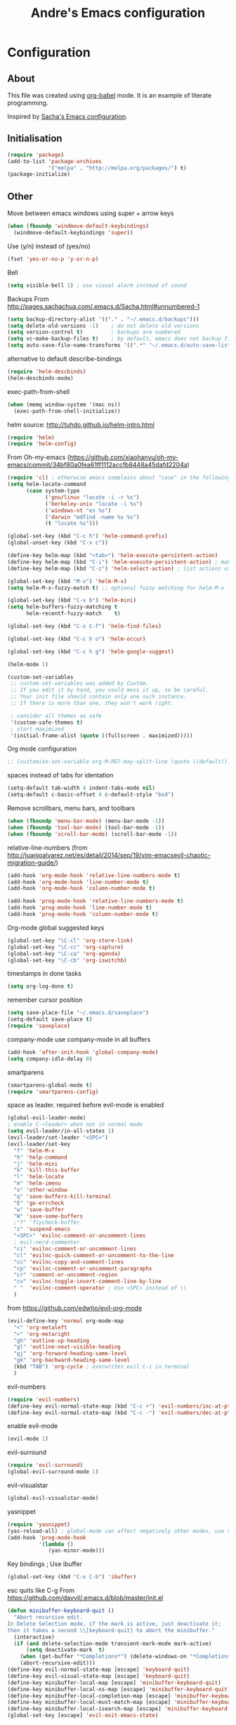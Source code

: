 #+TITLE: Andre's Emacs configuration

* Configuration
** About
This file was created using [[http://orgmode.org/worg/org-contrib/babel/][org-babel]] mode.
It is an example of literate programming.

Inspired by [[http://pages.sachachua.com/.emacs.d/Sacha.html][Sacha's Emacs configuration]].

** Initialisation
#+BEGIN_SRC emacs-lisp
(require 'package)
(add-to-list 'package-archives
             '("melpa" . "http://melpa.org/packages/") t)
(package-initialize)
#+END_SRC

** Other
Move between emacs windows using super + arrow keys
#+BEGIN_SRC emacs-lisp
(when (fboundp 'windmove-default-keybindings)
  (windmove-default-keybindings 'super))
#+END_SRC

Use (y/n) instead of (yes/no)
#+BEGIN_SRC emacs-lisp
(fset 'yes-or-no-p 'y-or-n-p)
#+END_SRC

Bell
#+BEGIN_SRC emacs-lisp
(setq visible-bell 1) ; use visual alarm instead of sound
#+END_SRC


Backups
From http://pages.sachachua.com/.emacs.d/Sacha.html#unnumbered-1
#+BEGIN_SRC emacs-lisp
(setq backup-directory-alist '(("." . "~/.emacs.d/backups")))
(setq delete-old-versions -1)    ; do not delete old versions
(setq version-control t)         ; backups are numbered
(setq vc-make-backup-files t)    ; by default, emacs does not backup files managed by a version control system. Setting it to "t" modifies that.
(setq auto-save-file-name-transforms '((".*" "~/.emacs.d/auto-save-list/" t)))
#+END_SRC

alternative to default describe-bindings
#+BEGIN_SRC emacs-lisp
(require 'helm-descbinds)
(helm-descbinds-mode)
#+END_SRC

exec-path-from-shell
#+BEGIN_SRC emacs-lisp
(when (memq window-system '(mac ns))
  (exec-path-from-shell-initialize))
#+END_SRC

helm
source: http://tuhdo.github.io/helm-intro.html
#+BEGIN_SRC emacs-lisp
(require 'helm)
(require 'helm-config)
#+END_SRC

From Oh-my-emacs (https://github.com/xiaohanyu/oh-my-emacs/commit/34bf80a0fea61ff1112accfb8448a45dafd2204a)
#+BEGIN_SRC emacs-lisp
(require 'cl) ; otherwise emacs complains about "case" in the following block
(setq helm-locate-command
      (case system-type
            ('gnu/linux "locate -i -r %s")
            ('berkeley-unix "locate -i %s")
            ('windows-nt "es %s")
            ('darwin "mdfind -name %s %s")
            (t "locate %s")))
#+END_SRC

#+BEGIN_SRC emacs-lisp
(global-set-key (kbd "C-c h") 'helm-command-prefix)
(global-unset-key (kbd "C-x c"))

(define-key helm-map (kbd "<tab>") 'helm-execute-persistent-action)
(define-key helm-map (kbd "C-i") 'helm-execute-persistent-action) ; make TAB works in terminal
(define-key helm-map (kbd "C-z") 'helm-select-action) ; list actions using C-z

(global-set-key (kbd "M-x") 'helm-M-x)
(setq helm-M-x-fuzzy-match t) ;; optional fuzzy matching for helm-M-x

(global-set-key (kbd "C-x b") 'helm-mini)
(setq helm-buffers-fuzzy-matching t
      helm-recentf-fuzzy-match    t)
#+END_SRC

#+BEGIN_SRC emacs-lisp
(global-set-key (kbd "C-x C-f") 'helm-find-files)
#+END_SRC

#+BEGIN_SRC emacs-lisp
(global-set-key (kbd "C-c h o") 'helm-occur)
#+END_SRC

#+BEGIN_SRC emacs-lisp
(global-set-key (kbd "C-c h g") 'helm-google-suggest)
#+END_SRC

#+BEGIN_SRC emacs-lisp
(helm-mode 1)
#+END_SRC

#+BEGIN_SRC emacs-lisp
(custom-set-variables
 ;; custom-set-variables was added by Custom.
 ;; If you edit it by hand, you could mess it up, so be careful.
 ;; Your init file should contain only one such instance.
 ;; If there is more than one, they won't work right.

 ; consider all themes as safe
 '(custom-safe-themes t)
 ; start maximized
 '(initial-frame-alist (quote ((fullscreen . maximized)))))
#+END_SRC

Org mode configuration
#+BEGIN_SRC emacs-lisp
;; (customize-set-variable org-M-RET-may-split-line (quote ((default))))
#+END_SRC

spaces instead of tabs for identation
#+BEGIN_SRC emacs-lisp
(setq-default tab-width 4 indent-tabs-mode nil)
(setq-default c-basic-offset 4 c-default-style "bsd")
#+END_SRC


Remove scrollbars, menu bars, and toolbars
#+BEGIN_SRC emacs-lisp
(when (fboundp 'menu-bar-mode) (menu-bar-mode -1))
(when (fboundp 'tool-bar-mode) (tool-bar-mode -1))
(when (fboundp 'scroll-bar-mode) (scroll-bar-mode -1))
#+END_SRC

relative-line-numbers (from http://juanjoalvarez.net/es/detail/2014/sep/19/vim-emacsevil-chaotic-migration-guide/)
#+BEGIN_SRC emacs-lisp
(add-hook 'org-mode-hook 'relative-line-numbers-mode t)
(add-hook 'org-mode-hook 'line-number-mode t)
(add-hook 'org-mode-hook 'column-number-mode t)
#+END_SRC

#+BEGIN_SRC emacs-lisp
(add-hook 'prog-mode-hook 'relative-line-numbers-mode t)
(add-hook 'prog-mode-hook 'line-number-mode t)
(add-hook 'prog-mode-hook 'column-number-mode t)
#+END_SRC

Org-mode global suggested keys
#+BEGIN_SRC emacs-lisp
(global-set-key "\C-cl" 'org-store-link)
(global-set-key "\C-cc" 'org-capture)
(global-set-key "\C-ca" 'org-agenda)
(global-set-key "\C-cb" 'org-iswitchb)
#+END_SRC

timestamps in done tasks
#+BEGIN_SRC emacs-lisp
(setq org-log-done t)
#+END_SRC

remember cursor position
#+BEGIN_SRC emacs-lisp
(setq save-place-file "~/.emacs.d/saveplace")
(setq-default save-place t)
(require 'saveplace)
#+END_SRC

company-mode
use company-mode in all buffers
#+BEGIN_SRC emacs-lisp
(add-hook 'after-init-hook 'global-company-mode)
(setq company-idle-delay 0)
#+END_SRC

smartparens
#+BEGIN_SRC emacs-lisp
(smartparens-global-mode t)
(require 'smartparens-config)
#+END_SRC

space as leader.
required before evil-mode is enabled
#+BEGIN_SRC emacs-lisp
(global-evil-leader-mode)
; enable C-<leader> when not in normal mode
(setq evil-leader/in-all-states 1)
(evil-leader/set-leader "<SPC>")
(evil-leader/set-key
  "f" 'helm-M-x
  "h" 'help-command
  "j" 'helm-mini
  "k" 'kill-this-buffer
  "l" 'helm-locate
  "m" 'helm-imenu
  "o" 'other-window
  "q" 'save-buffers-kill-terminal
  "E" 'go-errcheck
  "w" 'save-buffer
  "W" 'save-some-buffers
  ;"f" 'flycheck-buffer
  "z" 'suspend-emacs
  "<SPC>" 'evilnc-comment-or-uncomment-lines
  ; evil-nerd-commenter
  "ci" 'evilnc-comment-or-uncomment-lines
  "cl" 'evilnc-quick-comment-or-uncomment-to-the-line
  "cc" 'evilnc-copy-and-comment-lines
  "cp" 'evilnc-comment-or-uncomment-paragraphs
  "cr" 'comment-or-uncomment-region
  "cv" 'evilnc-toggle-invert-comment-line-by-line
  " "  'evilnc-comment-operator ; Use <SPC> instead of \\
  )
#+END_SRC

from https://github.com/edwtjo/evil-org-mode
#+BEGIN_SRC emacs-lisp
(evil-define-key 'normal org-mode-map
  "<" 'org-metaleft
  ">" 'org-metaright
  "gh" 'outline-up-heading
  "gl" 'outline-next-visible-heading
  "gj" 'org-forward-heading-same-level
  "gk" 'org-backward-heading-same-level
  (kbd "TAB") 'org-cycle ; overwrites evil C-i in terminal
  )
#+END_SRC

evil-numbers
#+BEGIN_SRC emacs-lisp
(require 'evil-numbers)
(define-key evil-normal-state-map (kbd "C-c +") 'evil-numbers/inc-at-pt)
(define-key evil-normal-state-map (kbd "C-c -") 'evil-numbers/dec-at-pt)
#+END_SRC

enable evil-mode
#+BEGIN_SRC emacs-lisp
(evil-mode 1)
#+END_SRC

evil-surround
#+BEGIN_SRC emacs-lisp
(require 'evil-surround)
(global-evil-surround-mode 1)
#+END_SRC

evil-visualstar
#+BEGIN_SRC emacs-lisp
(global-evil-visualstar-mode)
#+END_SRC

yasnippet
#+BEGIN_SRC emacs-lisp
(require 'yasnippet)
(yas-reload-all) ; global-mode can affect negatively other modes, use this instead to used it as a non-global minor mode
(add-hook 'prog-mode-hook
          '(lambda ()
             (yas-minor-mode)))
#+END_SRC

Key bindings
; Use ibuffer
#+BEGIN_SRC emacs-lisp
(global-set-key (kbd "C-x C-b") 'ibuffer)
#+END_SRC

esc quits like C-g
From https://github.com/davvil/.emacs.d/blob/master/init.el
#+BEGIN_SRC emacs-lisp
(defun minibuffer-keyboard-quit ()
  "Abort recursive edit.
In Delete Selection mode, if the mark is active, just deactivate it;
then it takes a second \\[keyboard-quit] to abort the minibuffer."
  (interactive)
  (if (and delete-selection-mode transient-mark-mode mark-active)
      (setq deactivate-mark  t)
    (when (get-buffer "*Completions*") (delete-windows-on "*Completions*"))
    (abort-recursive-edit)))
(define-key evil-normal-state-map [escape] 'keyboard-quit)
(define-key evil-visual-state-map [escape] 'keyboard-quit)
(define-key minibuffer-local-map [escape] 'minibuffer-keyboard-quit)
(define-key minibuffer-local-ns-map [escape] 'minibuffer-keyboard-quit)
(define-key minibuffer-local-completion-map [escape] 'minibuffer-keyboard-quit)
(define-key minibuffer-local-must-match-map [escape] 'minibuffer-keyboard-quit)
(define-key minibuffer-local-isearch-map [escape] 'minibuffer-keyboard-quit)
(global-set-key [escape] 'evil-exit-emacs-state)
#+END_SRC

#+BEGIN_SRC emacs-lisp
(blink-cursor-mode 0)
#+END_SRC


Theme
#+BEGIN_SRC emacs-lisp
(if window-system
    ;; (load-theme 'sanityinc-solarized-light t)
    (load-theme 'zenburn t)
  (load-theme 'wombat t))
#+END_SRC

disable current theme before loading new one
from http://stackoverflow.com/a/15595000
#+BEGIN_SRC emacs-lisp
(defadvice load-theme 
  (before theme-dont-propagate activate)
  (mapcar #'disable-theme custom-enabled-themes))
#+END_SRC

do not show splash screen
#+BEGIN_SRC emacs-lisp
(setq inhibit-startup-message t)
#+END_SRC

flycheck
#+BEGIN_SRC emacs-lisp
(add-hook 'after-init-hook #'global-flycheck-mode)
#+END_SRC

wrap lines - visual line mode
#+BEGIN_SRC emacs-lisp
;; (add-hook 'text-mode-hook 'turn-on-visual-line-mode)
(global-visual-line-mode 1)
#+END_SRC

#+BEGIN_SRC emacs-lisp
(custom-set-faces
 ;; custom-set-faces was added by Custom.
 ;; If you edit it by hand, you could mess it up, so be careful.
 ;; Your init file should contain only one such instance.
 ;; If there is more than one, they won't work right.
 '(default ((t (:inherit nil :stipple nil :inverse-video nil :box nil :strike-through nil :overline nil :underline nil :slant normal :weight normal :height 120 :width normal :foundry "nil" :family "Monaco")))))
#+END_SRC
